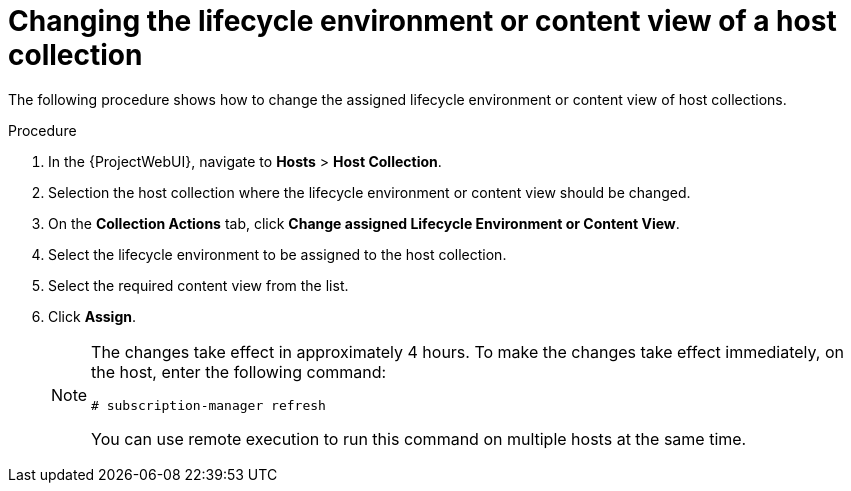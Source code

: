 [id="Changing_the_Lifecycle_Environment_or_Content_View_of_a_Host_Collection_{context}"]
= Changing the lifecycle environment or content view of a host collection

The following procedure shows how to change the assigned lifecycle environment or content view of host collections.

.Procedure
. In the {ProjectWebUI}, navigate to *Hosts* > *Host Collection*.
. Selection the host collection where the lifecycle environment or content view should be changed.
. On the *Collection Actions* tab, click *Change assigned Lifecycle Environment or Content View*.
. Select the lifecycle environment to be assigned to the host collection.
. Select the required content view from the list.
. Click *Assign*.
+
[NOTE]
====
The changes take effect in approximately 4 hours.
To make the changes take effect immediately, on the host, enter the following command:
----
# subscription-manager refresh
----
You can use remote execution to run this command on multiple hosts at the same time.
====
